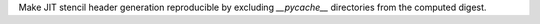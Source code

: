 Make JIT stencil header generation reproducible by excluding `__pycache__` directories from the computed digest.
